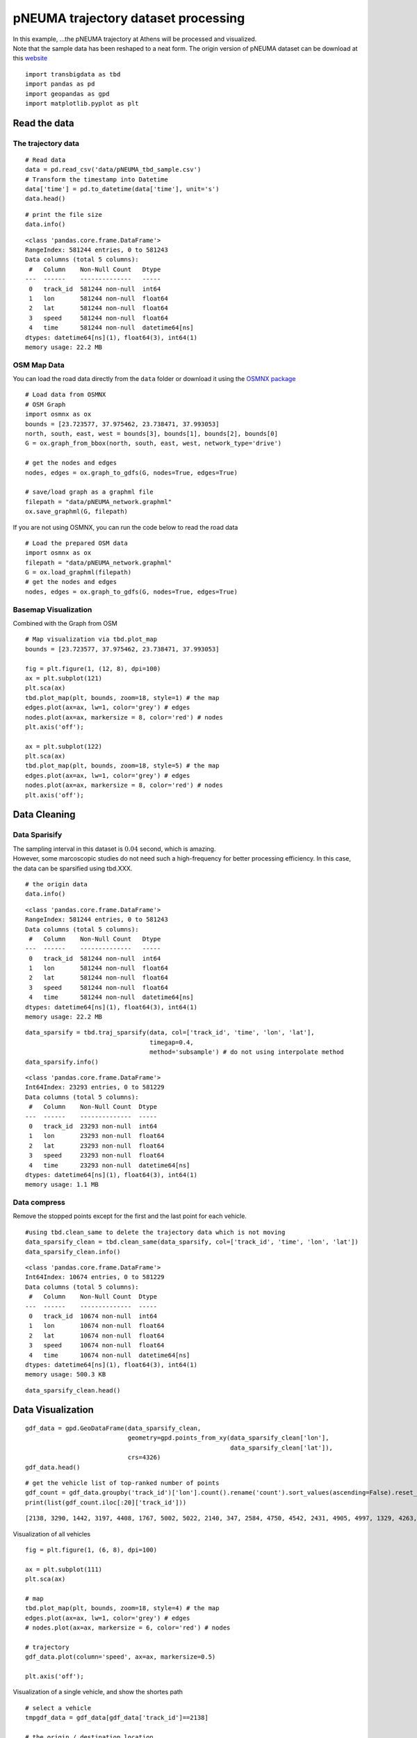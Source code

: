 pNEUMA trajectory dataset processing
====================================

| In this example, …the pNEUMA trajectory at Athens will be processed
  and visualized.
| Note that the sample data has been reshaped to a neat form. The origin
  version of pNEUMA dataset can be download at this
  `website <https://open-traffic.epfl.ch/>`__

::

    import transbigdata as tbd
    import pandas as pd
    import geopandas as gpd
    import matplotlib.pyplot as plt

Read the data
-------------

The trajectory data
~~~~~~~~~~~~~~~~~~~

::

    # Read data
    data = pd.read_csv('data/pNEUMA_tbd_sample.csv')
    # Transform the timestamp into Datetime
    data['time'] = pd.to_datetime(data['time'], unit='s')
    data.head()




.. raw:: html

    <div>
    <style scoped>
        .dataframe tbody tr th:only-of-type {
            vertical-align: middle;
        }
    
        .dataframe tbody tr th {
            vertical-align: top;
        }
    
        .dataframe thead th {
            text-align: right;
        }
    </style>
    <table border="1" class="dataframe">
      <thead>
        <tr style="text-align: right;">
          <th></th>
          <th>track_id</th>
          <th>lon</th>
          <th>lat</th>
          <th>speed</th>
          <th>time</th>
        </tr>
      </thead>
      <tbody>
        <tr>
          <th>0</th>
          <td>128</td>
          <td>23.730362</td>
          <td>37.990046</td>
          <td>12.5845</td>
          <td>1970-01-01 00:00:00.000</td>
        </tr>
        <tr>
          <th>1</th>
          <td>128</td>
          <td>23.730364</td>
          <td>37.990045</td>
          <td>12.4935</td>
          <td>1970-01-01 00:00:00.040</td>
        </tr>
        <tr>
          <th>2</th>
          <td>128</td>
          <td>23.730366</td>
          <td>37.990045</td>
          <td>12.3965</td>
          <td>1970-01-01 00:00:00.080</td>
        </tr>
        <tr>
          <th>3</th>
          <td>128</td>
          <td>23.730367</td>
          <td>37.990045</td>
          <td>12.2949</td>
          <td>1970-01-01 00:00:00.120</td>
        </tr>
        <tr>
          <th>4</th>
          <td>128</td>
          <td>23.730369</td>
          <td>37.990044</td>
          <td>12.1910</td>
          <td>1970-01-01 00:00:00.160</td>
        </tr>
      </tbody>
    </table>
    </div>





::

    # print the file size
    data.info()


.. parsed-literal::

    <class 'pandas.core.frame.DataFrame'>
    RangeIndex: 581244 entries, 0 to 581243
    Data columns (total 5 columns):
     #   Column    Non-Null Count   Dtype         
    ---  ------    --------------   -----         
     0   track_id  581244 non-null  int64         
     1   lon       581244 non-null  float64       
     2   lat       581244 non-null  float64       
     3   speed     581244 non-null  float64       
     4   time      581244 non-null  datetime64[ns]
    dtypes: datetime64[ns](1), float64(3), int64(1)
    memory usage: 22.2 MB


OSM Map Data
~~~~~~~~~~~~

You can load the road data directly from the ``data`` folder or download
it using the `OSMNX package <https://osmnx.readthedocs.io/en/stable/>`__

::

    # Load data from OSMNX
    # OSM Graph
    import osmnx as ox
    bounds = [23.723577, 37.975462, 23.738471, 37.993053]
    north, south, east, west = bounds[3], bounds[1], bounds[2], bounds[0]
    G = ox.graph_from_bbox(north, south, east, west, network_type='drive')
    
    # get the nodes and edges
    nodes, edges = ox.graph_to_gdfs(G, nodes=True, edges=True)
    
    # save/load graph as a graphml file
    filepath = "data/pNEUMA_network.graphml"
    ox.save_graphml(G, filepath)

If you are not using OSMNX, you can run the code below to read the road data

::

    # Load the prepared OSM data
    import osmnx as ox
    filepath = "data/pNEUMA_network.graphml"
    G = ox.load_graphml(filepath)
    # get the nodes and edges
    nodes, edges = ox.graph_to_gdfs(G, nodes=True, edges=True)

Basemap Visualization
~~~~~~~~~~~~~~~~~~~~~

Combined with the Graph from OSM

::

    # Map visualization via tbd.plot_map
    bounds = [23.723577, 37.975462, 23.738471, 37.993053]
    
    fig = plt.figure(1, (12, 8), dpi=100)
    ax = plt.subplot(121)
    plt.sca(ax)
    tbd.plot_map(plt, bounds, zoom=18, style=1) # the map
    edges.plot(ax=ax, lw=1, color='grey') # edges
    nodes.plot(ax=ax, markersize = 8, color='red') # nodes
    plt.axis('off');
    
    ax = plt.subplot(122)
    plt.sca(ax)
    tbd.plot_map(plt, bounds, zoom=18, style=5) # the map
    edges.plot(ax=ax, lw=1, color='grey') # edges
    nodes.plot(ax=ax, markersize = 8, color='red') # nodes
    plt.axis('off');



.. image:: output_11_0.png


Data Cleaning
-------------

Data Sparisify
~~~~~~~~~~~~~~

| The sampling interval in this dataset is :math:`0.04` second, which is
  amazing.
| However, some marcoscopic studies do not need such a high-frequency
  for better processing efficiency. In this case, the data can be
  sparsified using tbd.XXX.

::

    # the origin data
    data.info()


.. parsed-literal::

    <class 'pandas.core.frame.DataFrame'>
    RangeIndex: 581244 entries, 0 to 581243
    Data columns (total 5 columns):
     #   Column    Non-Null Count   Dtype         
    ---  ------    --------------   -----         
     0   track_id  581244 non-null  int64         
     1   lon       581244 non-null  float64       
     2   lat       581244 non-null  float64       
     3   speed     581244 non-null  float64       
     4   time      581244 non-null  datetime64[ns]
    dtypes: datetime64[ns](1), float64(3), int64(1)
    memory usage: 22.2 MB


::

    data_sparsify = tbd.traj_sparsify(data, col=['track_id', 'time', 'lon', 'lat'], 
                                      timegap=0.4, 
                                      method='subsample') # do not using interpolate method
    data_sparsify.info()


.. parsed-literal::

    <class 'pandas.core.frame.DataFrame'>
    Int64Index: 23293 entries, 0 to 581229
    Data columns (total 5 columns):
     #   Column    Non-Null Count  Dtype         
    ---  ------    --------------  -----         
     0   track_id  23293 non-null  int64         
     1   lon       23293 non-null  float64       
     2   lat       23293 non-null  float64       
     3   speed     23293 non-null  float64       
     4   time      23293 non-null  datetime64[ns]
    dtypes: datetime64[ns](1), float64(3), int64(1)
    memory usage: 1.1 MB


Data compress
~~~~~~~~~~~~~

Remove the stopped points except for the first and the last point for
each vehicle.

::

    #using tbd.clean_same to delete the trajectory data which is not moving
    data_sparsify_clean = tbd.clean_same(data_sparsify, col=['track_id', 'time', 'lon', 'lat'])
    data_sparsify_clean.info()


.. parsed-literal::

    <class 'pandas.core.frame.DataFrame'>
    Int64Index: 10674 entries, 0 to 581229
    Data columns (total 5 columns):
     #   Column    Non-Null Count  Dtype         
    ---  ------    --------------  -----         
     0   track_id  10674 non-null  int64         
     1   lon       10674 non-null  float64       
     2   lat       10674 non-null  float64       
     3   speed     10674 non-null  float64       
     4   time      10674 non-null  datetime64[ns]
    dtypes: datetime64[ns](1), float64(3), int64(1)
    memory usage: 500.3 KB


::

    data_sparsify_clean.head()




.. raw:: html

    <div>
    <style scoped>
        .dataframe tbody tr th:only-of-type {
            vertical-align: middle;
        }
    
        .dataframe tbody tr th {
            vertical-align: top;
        }
    
        .dataframe thead th {
            text-align: right;
        }
    </style>
    <table border="1" class="dataframe">
      <thead>
        <tr style="text-align: right;">
          <th></th>
          <th>track_id</th>
          <th>lon</th>
          <th>lat</th>
          <th>speed</th>
          <th>time</th>
        </tr>
      </thead>
      <tbody>
        <tr>
          <th>0</th>
          <td>128</td>
          <td>23.730362</td>
          <td>37.990046</td>
          <td>12.5845</td>
          <td>1970-01-01 00:00:00</td>
        </tr>
        <tr>
          <th>25</th>
          <td>128</td>
          <td>23.730399</td>
          <td>37.990040</td>
          <td>10.6835</td>
          <td>1970-01-01 00:00:01</td>
        </tr>
        <tr>
          <th>50</th>
          <td>128</td>
          <td>23.730429</td>
          <td>37.990036</td>
          <td>7.8580</td>
          <td>1970-01-01 00:00:02</td>
        </tr>
        <tr>
          <th>75</th>
          <td>128</td>
          <td>23.730443</td>
          <td>37.990033</td>
          <td>1.2661</td>
          <td>1970-01-01 00:00:03</td>
        </tr>
        <tr>
          <th>1775</th>
          <td>128</td>
          <td>23.730443</td>
          <td>37.990033</td>
          <td>0.0027</td>
          <td>1970-01-01 00:01:11</td>
        </tr>
      </tbody>
    </table>
    </div>



Data Visualization
------------------

::

    gdf_data = gpd.GeoDataFrame(data_sparsify_clean, 
                                geometry=gpd.points_from_xy(data_sparsify_clean['lon'], 
                                                            data_sparsify_clean['lat']), 
                                crs=4326)
    gdf_data.head()




.. raw:: html

    <div>
    <style scoped>
        .dataframe tbody tr th:only-of-type {
            vertical-align: middle;
        }
    
        .dataframe tbody tr th {
            vertical-align: top;
        }
    
        .dataframe thead th {
            text-align: right;
        }
    </style>
    <table border="1" class="dataframe">
      <thead>
        <tr style="text-align: right;">
          <th></th>
          <th>track_id</th>
          <th>lon</th>
          <th>lat</th>
          <th>speed</th>
          <th>time</th>
          <th>geometry</th>
        </tr>
      </thead>
      <tbody>
        <tr>
          <th>0</th>
          <td>128</td>
          <td>23.730362</td>
          <td>37.990046</td>
          <td>12.5845</td>
          <td>1970-01-01 00:00:00</td>
          <td>POINT (23.73036 37.99005)</td>
        </tr>
        <tr>
          <th>25</th>
          <td>128</td>
          <td>23.730399</td>
          <td>37.990040</td>
          <td>10.6835</td>
          <td>1970-01-01 00:00:01</td>
          <td>POINT (23.73040 37.99004)</td>
        </tr>
        <tr>
          <th>50</th>
          <td>128</td>
          <td>23.730429</td>
          <td>37.990036</td>
          <td>7.8580</td>
          <td>1970-01-01 00:00:02</td>
          <td>POINT (23.73043 37.99004)</td>
        </tr>
        <tr>
          <th>75</th>
          <td>128</td>
          <td>23.730443</td>
          <td>37.990033</td>
          <td>1.2661</td>
          <td>1970-01-01 00:00:03</td>
          <td>POINT (23.73044 37.99003)</td>
        </tr>
        <tr>
          <th>1775</th>
          <td>128</td>
          <td>23.730443</td>
          <td>37.990033</td>
          <td>0.0027</td>
          <td>1970-01-01 00:01:11</td>
          <td>POINT (23.73044 37.99003)</td>
        </tr>
      </tbody>
    </table>
    </div>



::

    # get the vehicle list of top-ranked number of points
    gdf_count = gdf_data.groupby('track_id')['lon'].count().rename('count').sort_values(ascending=False).reset_index()
    print(list(gdf_count.iloc[:20]['track_id']))


.. parsed-literal::

    [2138, 3290, 1442, 3197, 4408, 1767, 5002, 5022, 2140, 347, 2584, 4750, 4542, 2431, 4905, 4997, 1329, 4263, 1215, 3400]


Visualization of all vehicles

::

    fig = plt.figure(1, (6, 8), dpi=100)
    
    ax = plt.subplot(111)
    plt.sca(ax)
    
    # map
    tbd.plot_map(plt, bounds, zoom=18, style=4) # the map
    edges.plot(ax=ax, lw=1, color='grey') # edges
    # nodes.plot(ax=ax, markersize = 6, color='red') # nodes
    
    # trajectory
    gdf_data.plot(column='speed', ax=ax, markersize=0.5)
    
    plt.axis('off');



.. image:: output_22_0.png


Visualization of a single vehicle, and show the shortes path

::

    # select a vehicle
    tmpgdf_data = gdf_data[gdf_data['track_id']==2138]
    
    # the origin / destination location
    # o_point = [tmpgdf_data.iloc[0]['lon'], tmpgdf_data.iloc[0]['lat']]
    # d_point = [tmpgdf_data.iloc[-1]['lon'], tmpgdf_data.iloc[-1]['lat']]
    
    # get the nearest node of each point on the map
    tmpgdf_data = tbd.ckdnearest_point(tmpgdf_data, nodes)
    
    # extract the o/d node
    o_index, d_index = tmpgdf_data.iloc[0]['index'], tmpgdf_data.iloc[-1]['index']
    o_node_id, d_node_id = list(nodes[nodes['index']==o_index].index)[0], \
                           list(nodes[nodes['index']==d_index].index)[0]
    print(o_node_id, d_node_id)
    
    tmpgdf_data.head()


.. parsed-literal::

    250691723 358465943


.. raw:: html

    <div>
    <style scoped>
        .dataframe tbody tr th:only-of-type {
            vertical-align: middle;
        }
    
        .dataframe tbody tr th {
            vertical-align: top;
        }
    
        .dataframe thead th {
            text-align: right;
        }
    </style>
    <table border="1" class="dataframe">
      <thead>
        <tr style="text-align: right;">
          <th></th>
          <th>track_id</th>
          <th>lon</th>
          <th>lat</th>
          <th>speed</th>
          <th>time</th>
          <th>geometry_x</th>
          <th>dist</th>
          <th>index</th>
          <th>y</th>
          <th>x</th>
          <th>street_count</th>
          <th>highway</th>
          <th>geometry_y</th>
        </tr>
      </thead>
      <tbody>
        <tr>
          <th>0</th>
          <td>2138</td>
          <td>23.735287</td>
          <td>37.977435</td>
          <td>42.1006</td>
          <td>1970-01-01 00:01:35.560</td>
          <td>POINT (23.73529 37.97743)</td>
          <td>0.000779</td>
          <td>145</td>
          <td>37.978086</td>
          <td>23.734859</td>
          <td>4</td>
          <td>NaN</td>
          <td>POINT (23.73486 37.97809)</td>
        </tr>
        <tr>
          <th>1</th>
          <td>2138</td>
          <td>23.735254</td>
          <td>37.977473</td>
          <td>41.8663</td>
          <td>1970-01-01 00:01:36.000</td>
          <td>POINT (23.73525 37.97747)</td>
          <td>0.000729</td>
          <td>145</td>
          <td>37.978086</td>
          <td>23.734859</td>
          <td>4</td>
          <td>NaN</td>
          <td>POINT (23.73486 37.97809)</td>
        </tr>
        <tr>
          <th>2</th>
          <td>2138</td>
          <td>23.735181</td>
          <td>37.977558</td>
          <td>39.9012</td>
          <td>1970-01-01 00:01:37.000</td>
          <td>POINT (23.73518 37.97756)</td>
          <td>0.000618</td>
          <td>145</td>
          <td>37.978086</td>
          <td>23.734859</td>
          <td>4</td>
          <td>NaN</td>
          <td>POINT (23.73486 37.97809)</td>
        </tr>
        <tr>
          <th>3</th>
          <td>2138</td>
          <td>23.735111</td>
          <td>37.977638</td>
          <td>37.7748</td>
          <td>1970-01-01 00:01:38.000</td>
          <td>POINT (23.73511 37.97764)</td>
          <td>0.000514</td>
          <td>145</td>
          <td>37.978086</td>
          <td>23.734859</td>
          <td>4</td>
          <td>NaN</td>
          <td>POINT (23.73486 37.97809)</td>
        </tr>
        <tr>
          <th>4</th>
          <td>2138</td>
          <td>23.735047</td>
          <td>37.977712</td>
          <td>33.8450</td>
          <td>1970-01-01 00:01:39.000</td>
          <td>POINT (23.73505 37.97771)</td>
          <td>0.000418</td>
          <td>145</td>
          <td>37.978086</td>
          <td>23.734859</td>
          <td>4</td>
          <td>NaN</td>
          <td>POINT (23.73486 37.97809)</td>
        </tr>
      </tbody>
    </table>
    </div>






.. parsed-literal::

    250691723 358465943


::

    fig = plt.figure(1, (6, 8), dpi=100)
    
    ax = plt.subplot(111)
    plt.sca(ax)
    
    # map
    tbd.plot_map(plt, bounds, zoom=18, style=4) # the map
    edges.plot(ax=ax, lw=1, color='grey') # edges
    # nodes.plot(ax=ax, markersize = 6, color='red') # nodes
    
    # trajectory
    gdf_data[gdf_data['track_id']==2138].plot(ax=ax, markersize=5, color='red')
    
    
    plt.axis('off');



.. image:: output_27_0.png


Users can compared the path with the shortes path.

::

    # the shortest path (optional)
    # ax = plt.subplot(122)
    # plt.sca(ax)
    route = ox.shortest_path(G, o_node_id, d_node_id, weight="length")
    plt, ax = ox.plot_graph_route(G, route, route_color="green", route_linewidth=8, node_size=0)



.. image:: output_29_0.png

